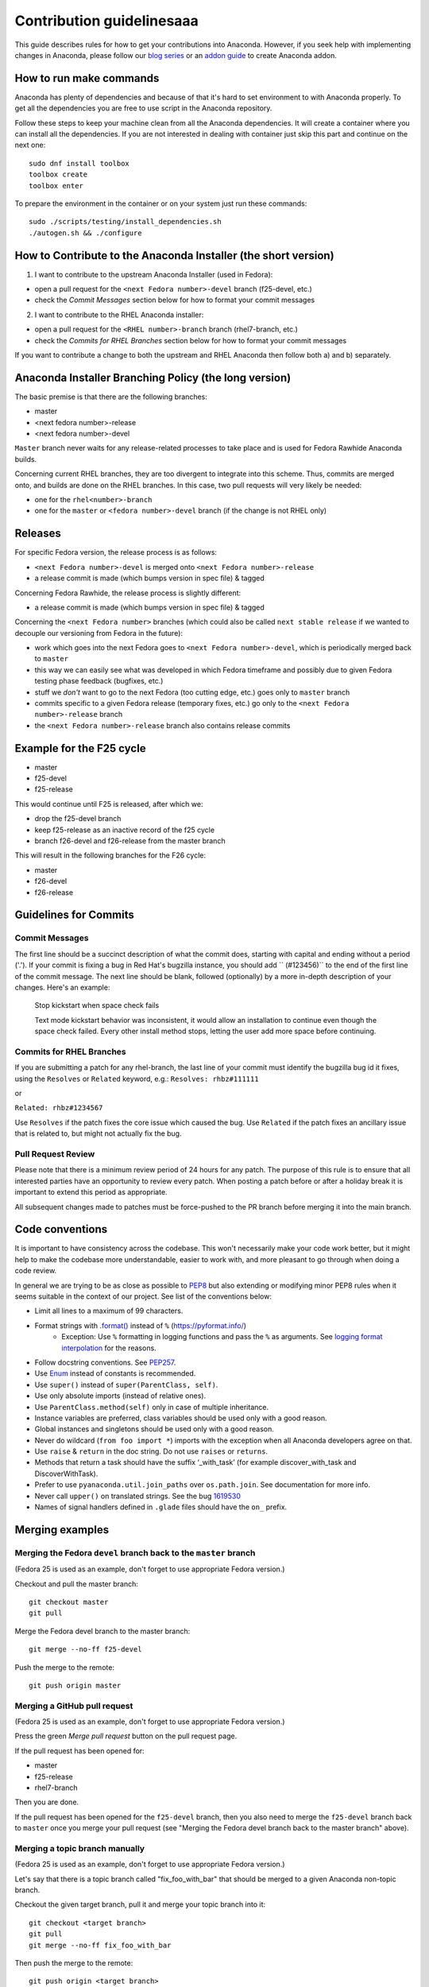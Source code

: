 Contribution guidelinesaaa
=======================

This guide describes rules for how to get your contributions into Anaconda. However, if you seek
help with implementing changes in Anaconda, please follow our
`blog series <https://rhinstaller.wordpress.com/2019/10/11/anaconda-debugging-and-testing-part-1/>`_ or
an `addon guide <http://rhinstaller.github.io/anaconda-addon-development-guide/index.html>`_ to create Anaconda addon.

How to run make commands
------------------------

Anaconda has plenty of dependencies and because of that it's hard to set environment to
with Anaconda properly. To get all the dependencies you are free to use script in the Anaconda
repository.

Follow these steps to keep your machine clean from all the Anaconda dependencies. It will
create a container where you can install all the dependencies. If you are not interested in
dealing with container just skip this part and continue on the next one::

    sudo dnf install toolbox
    toolbox create
    toolbox enter

To prepare the environment in the container or on your system just run these commands::

    sudo ./scripts/testing/install_dependencies.sh
    ./autogen.sh && ./configure

How to Contribute to the Anaconda Installer (the short version)
----------------------------------------------------------------

1) I want to contribute to the upstream Anaconda Installer (used in Fedora):

- open a pull request for the ``<next Fedora number>-devel`` branch (f25-devel, etc.)
- check the *Commit Messages* section below for how to format your commit messages

2) I want to contribute to the RHEL Anaconda installer:

- open a pull request for the ``<RHEL number>-branch``  branch (rhel7-branch, etc.)
- check the *Commits for RHEL Branches* section below for how to format your commit messages

If you want to contribute a change to both the upstream and RHEL Anaconda then follow both a) and b) separately.

Anaconda Installer Branching Policy (the long version)
-------------------------------------------------------

The basic premise is that there are the following branches:

- master
- <next fedora number>-release
- <next fedora number>-devel

``Master`` branch never waits for any release-related processes to take place and is used for Fedora Rawhide Anaconda builds.

Concerning current RHEL branches, they are too divergent to integrate into this scheme. Thus, commits are merged onto, and builds are done on the RHEL branches.
In this case, two pull requests will very likely be needed:

- one for the ``rhel<number>-branch``
- one for the ``master`` or ``<fedora number>-devel`` branch (if the change is not RHEL only)

Releases
---------

For specific Fedora version, the release process is as follows:

- ``<next Fedora number>-devel`` is merged onto ``<next Fedora number>-release``
- a release commit is made (which bumps version in spec file) & tagged

Concerning Fedora Rawhide, the release process is slightly different:

- a release commit is made (which bumps version in spec file) & tagged

Concerning the ``<next Fedora number>`` branches (which could also be called ``next stable release`` if we wanted to decouple our versioning from Fedora in the future):

- work which goes into the next Fedora goes to ``<next Fedora number>-devel``, which is periodically merged back to ``master``
- this way we can easily see what was developed in which Fedora timeframe and possibly due to given Fedora testing phase feedback (bugfixes, etc.)
- stuff we *don't* want to go to the next Fedora (too cutting edge, etc.) goes only to ``master`` branch
- commits specific to a given Fedora release (temporary fixes, etc.) go only to the ``<next Fedora number>-release`` branch
- the ``<next Fedora number>-release`` branch also contains release commits

Example for the F25 cycle
--------------------------

- master
- f25-devel
- f25-release

This would continue until F25 is released, after which we:

- drop the f25-devel branch
- keep f25-release as an inactive record of the f25 cycle
- branch f26-devel and f26-release from the master branch

This will result in the following branches for the F26 cycle:

- master
- f26-devel
- f26-release

Guidelines for Commits
-----------------------

Commit Messages
^^^^^^^^^^^^^^^^

The first line should be a succinct description of what the commit does, starting with capital and ending without a period ('.'). If your commit is fixing a bug in Red Hat's bugzilla instance, you should add `` (#123456)`` to the end of the first line of the commit message. The next line should be blank, followed (optionally) by a more in-depth description of your changes. Here's an example:

    Stop kickstart when space check fails

    Text mode kickstart behavior was inconsistent, it would allow an
    installation to continue even though the space check failed. Every other
    install method stops, letting the user add more space before continuing.

Commits for RHEL Branches
^^^^^^^^^^^^^^^^^^^^^^^^^^

If you are submitting a patch for any rhel-branch, the last line of your commit must identify the bugzilla bug id it fixes, using the ``Resolves`` or ``Related`` keyword, e.g.:
``Resolves: rhbz#111111``

or

``Related: rhbz#1234567``

Use ``Resolves`` if the patch fixes the core issue which caused the bug.
Use ``Related`` if the patch fixes an ancillary issue that is related to, but might not actually fix the bug.

Pull Request Review
^^^^^^^^^^^^^^^^^^^^

Please note that there is a minimum review period of 24 hours for any patch. The purpose of this rule is to ensure that all interested parties have an opportunity to review every patch. When posting a patch before or after a holiday break it is important to extend this period as appropriate.

All subsequent changes made to patches must be force-pushed to the PR branch before merging it into the main branch.

Code conventions
----------------

It is important to have consistency across the codebase. This won't necessarily make your code work better, but it might help to make the codebase more understandable, easier to work with, and more pleasant to go through when doing a code review.

In general we are trying to be as close as possible to `PEP8 <https://www.python.org/dev/peps/pep-0008/>`_ but also extending or modifying minor PEP8 rules when it seems suitable in the context of our project. See list of the conventions below:

* Limit all lines to a maximum of 99 characters.
* Format strings with `.format() <https://docs.python.org/3/library/stdtypes.html#str.format>`_ instead of ``%`` (https://pyformat.info/)
    * Exception: Use ``%`` formatting in logging functions and pass the ``%`` as arguments. See `logging format interpolation <https://stackoverflow.com/questions/34619790/pylint-message-logging-format-interpolation>`_ for the reasons.
* Follow docstring conventions. See `PEP257 <https://www.python.org/dev/peps/pep-0257>`_.
* Use `Enum <https://docs.python.org/3/library/enum.html>`_ instead of constants is recommended.
* Use ``super()`` instead of ``super(ParentClass, self)``.
* Use only absolute imports (instead of relative ones).
* Use ``ParentClass.method(self)`` only in case of multiple inheritance.
* Instance variables are preferred, class variables should be used only with a good reason.
* Global instances and singletons should be used only with a good reason.
* Never do wildcard (``from foo import *``) imports with the exception when all Anaconda developers agree on that.
* Use ``raise`` & ``return`` in the doc string. Do not use ``raises`` or ``returns``.
* Methods that return a task should have the suffix ‘_with_task’ (for example discover_with_task and DiscoverWithTask).
* Prefer to use ``pyanaconda.util.join_paths`` over ``os.path.join``. See documentation for more info.
* Never call ``upper()`` on translated strings. See the bug `1619530 <https://bugzilla.redhat.com/show_bug.cgi?id=1619530>`_
* Names of signal handlers defined in ``.glade`` files should have the ``on_`` prefix.

Merging examples
----------------

Merging the Fedora ``devel`` branch back to the ``master`` branch
^^^^^^^^^^^^^^^^^^^^^^^^^^^^^^^^^^^^^^^^^^^^^^^^^^^^^^^^^^^^^^^^^
(Fedora 25 is used as an example, don't forget to use appropriate Fedora version.)

Checkout and pull the master branch::

    git checkout master
    git pull

Merge the Fedora devel branch to the master branch::

    git merge --no-ff f25-devel

Push the merge to the remote::

    git push origin master

Merging a GitHub pull request
^^^^^^^^^^^^^^^^^^^^^^^^^^^^^
(Fedora 25 is used as an example, don't forget to use appropriate Fedora version.)

Press the green *Merge pull request* button on the pull request page.

If the pull request has been opened for:

- master
- f25-release
- rhel7-branch

Then you are done.

If the pull request has been opened for the ``f25-devel`` branch, then you also need to merge the ``f25-devel``
branch back to ``master`` once you merge your pull request (see "Merging the Fedora devel branch back to the master branch" above).

Merging a topic branch manually
^^^^^^^^^^^^^^^^^^^^^^^^^^^^^^^
(Fedora 25 is used as an example, don't forget to use appropriate Fedora version.)

Let's say that there is a topic branch called "fix_foo_with_bar" that should be merged to a given Anaconda non-topic branch.

Checkout the given target branch, pull it and merge your topic branch into it::

    git checkout <target branch>
    git pull
    git merge --no-ff fix_foo_with_bar

Then push the merge to the remote::

    git push origin <target branch>

If the <target branch> was one of:

- master
- f25-release
- rhel7-branch

Then you are done.

If the pull request has been opened for the ``f25-devel`` branch, then you also need to merge the ``f25-devel``
branch back to ``master`` once you merge your pull request (see "Merging the Fedora devel branch back to the master branch" above).

Pure community features
-----------------------

The pure community features are features which are part of the Anaconda code base but they are maintained and extended mainly by the community. These features are not a priority for the Anaconda project.

In case of issues in pure community features, the Anaconda team will provide only sanity checking. It is the responsibility of the community (maintainers of the feature) to provide fix for the issue. If the issue will have bigger impact on other parts of the Anaconda project or if it will block a release or another priority feature and the fix won't be provided in a reasonable time the Anaconda team reserves the rights to remove or disable this feature from the Anaconda code base.

Below is a list of pure community features, their community maintainers, and maintainers contact information:

/boot on btrfs subvolume
^^^^^^^^^^^^^^^^^^^^^^^^

* Origin: https://github.com/rhinstaller/anaconda/pull/2255
* Bugzilla: https://bugzilla.redhat.com/show_bug.cgi?id=1418336
* Maintainer: Neal Gompa <ngompa13@gmail.com>
* Description:

``Enable boot of the installed system from a BTRFS subvolume.``
